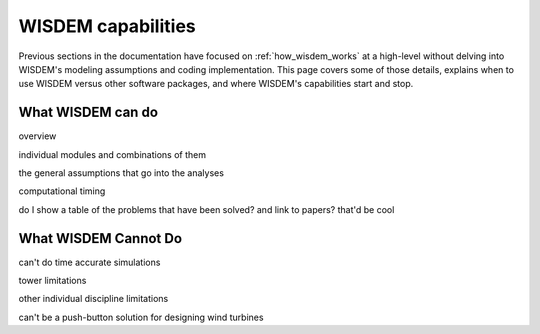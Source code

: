 .. what_wisdem_can_do:

WISDEM capabilities
===================

Previous sections in the documentation have focused on :ref:`how_wisdem_works` at a high-level without delving into WISDEM's modeling assumptions and coding implementation.
This page covers some of those details, explains when to use WISDEM versus other software packages, and where WISDEM's capabilities start and stop.

What WISDEM can do
------------------

overview

individual modules and combinations of them

the general assumptions that go into the analyses

computational timing

do I show a table of the problems that have been solved? and link to papers? that'd be cool


What WISDEM Cannot Do
---------------------

can't do time accurate simulations

tower limitations

other individual discipline limitations

can't be a push-button solution for designing wind turbines
